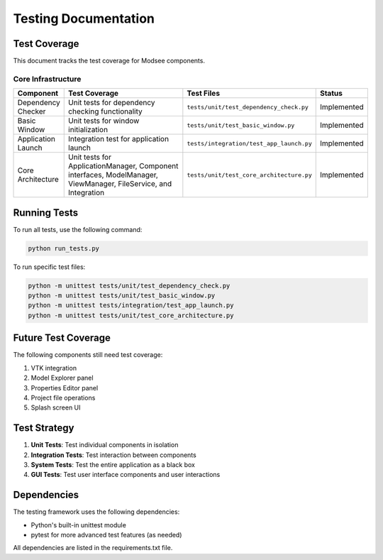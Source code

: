 Testing Documentation
====================

Test Coverage
-----------

This document tracks the test coverage for Modsee components.

Core Infrastructure
~~~~~~~~~~~~~~~~~

.. list-table::
   :header-rows: 1
   :widths: 10 40 10 10

   * - Component
     - Test Coverage
     - Test Files
     - Status
   * - Dependency Checker
     - Unit tests for dependency checking functionality
     - ``tests/unit/test_dependency_check.py``
     - Implemented
   * - Basic Window
     - Unit tests for window initialization
     - ``tests/unit/test_basic_window.py``
     - Implemented
   * - Application Launch
     - Integration test for application launch
     - ``tests/integration/test_app_launch.py``
     - Implemented
   * - Core Architecture
     - Unit tests for ApplicationManager, Component interfaces, ModelManager, ViewManager, FileService, and Integration
     - ``tests/unit/test_core_architecture.py``
     - Implemented

Running Tests
-----------

To run all tests, use the following command:

.. code-block:: bash

   python run_tests.py

To run specific test files:

.. code-block:: bash

   python -m unittest tests/unit/test_dependency_check.py
   python -m unittest tests/unit/test_basic_window.py
   python -m unittest tests/integration/test_app_launch.py
   python -m unittest tests/unit/test_core_architecture.py

Future Test Coverage
-----------------

The following components still need test coverage:

1. VTK integration
2. Model Explorer panel
3. Properties Editor panel
4. Project file operations
5. Splash screen UI

Test Strategy
-----------

1. **Unit Tests**: Test individual components in isolation
2. **Integration Tests**: Test interaction between components
3. **System Tests**: Test the entire application as a black box
4. **GUI Tests**: Test user interface components and user interactions

Dependencies
----------

The testing framework uses the following dependencies:

- Python's built-in unittest module
- pytest for more advanced test features (as needed)

All dependencies are listed in the requirements.txt file. 